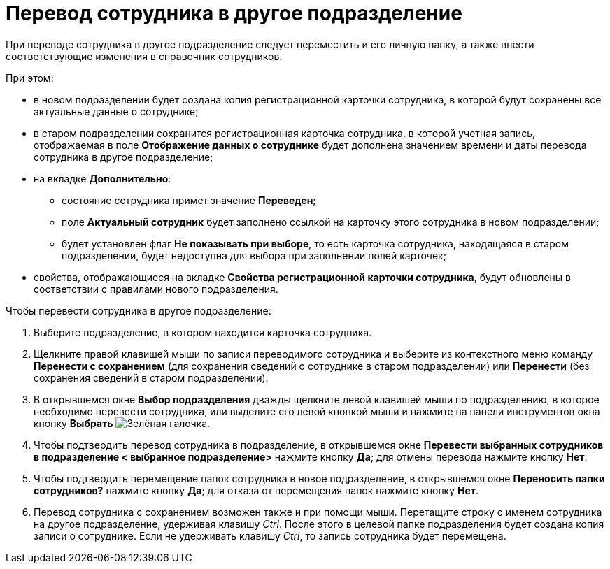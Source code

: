 = Перевод сотрудника в другое подразделение

При переводе сотрудника в другое подразделение следует переместить и его личную папку, а также внести соответствующие изменения в справочник сотрудников.

.При этом:
* в новом подразделении будет создана копия регистрационной карточки сотрудника, в которой будут сохранены все актуальные данные о сотруднике;
* в старом подразделении сохранится регистрационная карточка сотрудника, в которой учетная запись, отображаемая в поле *Отображение данных о сотруднике* будет дополнена значением времени и даты перевода сотрудника в другое подразделение;
* на вкладке *Дополнительно*:
** состояние сотрудника примет значение *Переведен*;
** поле *Актуальный сотрудник* будет заполнено ссылкой на карточку этого сотрудника в новом подразделении;
** будет установлен флаг *Не показывать при выборе*, то есть карточка сотрудника, находящаяся в старом подразделении, будет недоступна для выбора при заполнении полей карточек;
* свойства, отображающиеся на вкладке *Свойства регистрационной карточки сотрудника*, будут обновлены в соответствии с правилами нового подразделения.

.Чтобы перевести сотрудника в другое подразделение:
. Выберите подразделение, в котором находится карточка сотрудника.
. Щелкните правой клавишей мыши по записи переводимого сотрудника и выберите из контекстного меню команду *Перенести с сохранением* (для сохранения сведений о сотруднике в старом подразделении) или *Перенести* (без сохранения сведений в старом подразделении).
. В открывшемся окне *Выбор подразделения* дважды щелкните левой клавишей мыши по подразделению, в которое необходимо перевести сотрудника, или выделите его левой кнопкой мыши и нажмите на панели инструментов окна кнопку *Выбрать* image:buttons/check.png[Зелёная галочка].
. Чтобы подтвердить перевод сотрудника в подразделение, в открывшемся окне *Перевести выбранных сотрудников в подразделение < выбранное подразделение>* нажмите кнопку *Да*; для отмены перевода нажмите кнопку *Нет*.
. Чтобы подтвердить перемещение папок сотрудника в новое подразделение, в открывшемся окне *Переносить папки сотрудников?* нажмите кнопку *Да*; для отказа от перемещения папок нажмите кнопку *Нет*.
. Перевод сотрудника с сохранением возможен также и при помощи мыши. Перетащите строку с именем сотрудника на другое подразделение, удерживая клавишу _Ctrl_. После этого в целевой папке подразделения будет создана копия записи о сотруднике. Если не удерживать клавишу _Ctrl_, то запись сотрудника будет перемещена.
